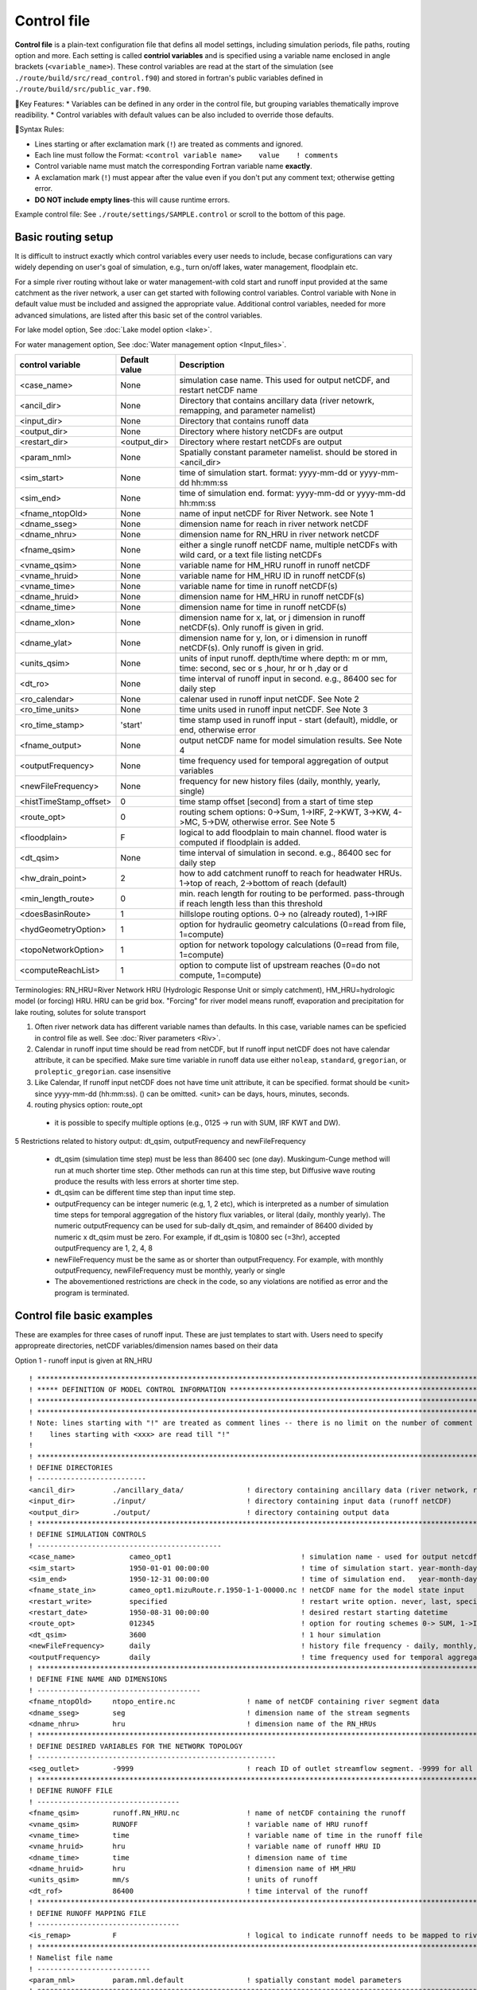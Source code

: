 .. _Control_file:

============
Control file
============

**Control file** is a plain-text configuration file that defins all model settings, including simulation periods, file paths, routing option and more.
Each setting is called **contriol variables** and is specified using a variable name enclosed in angle brackets (``<variable_name>``).
These control variables are read at the start of the simulation (see ``./route/build/src/read_control.f90``) and
stored in fortran's public variables defined in ``./route/build/src/public_var.f90``.

🔧Key Features:
* Variables can be defined in any order in the control file, but grouping variables thematically improve readibility.
* Control variables with default values can be also included to override those defaults.

📌Syntax Rules:

* Lines starting or after exclamation mark (``!``) are treated as comments and ignored.
* Each line must follow the Format: ``<control variable name>    value    ! comments``
* Control variable name must match the corresponding Fortran variable name **exactly**.
* A exclamation mark (``!``) must appear after the value even if you don't put any comment text; otherwise getting error.
* **DO NOT include empty lines**-this will cause runtime errors.

Example control file: See ``./route/settings/SAMPLE.control`` or scroll to the bottom of this page.

.. _Basic_routing_setup:

Basic routing setup
------------------------------------------

It is difficult to instruct exactly which control variables every user needs to include, becase configurations can vary widely depending on user's goal of simulation, e.g., turn on/off lakes, water management, floodplain etc.

For a simple river routing without lake or water management-with cold start and runoff input provided at the same catchment as the river network, a user can get started with following control variables.
Control variable with None in default value must be included and assigned the appropriate value.
Additional control variables, needed for more advanced simulations, are listed after this basic set of the control variables.

For lake model option, See :doc:`Lake model option <lake>`.

For water management option, See :doc:`Water management option <Input_files>`.

+------------------------+-----------------+---------------------------------------------------------------------------------------------------------+
| control variable       | Default value   | Description                                                                                             |
+========================+=================+=========================================================================================================+
| <case_name>            | None            | simulation case name. This used for output netCDF, and restart netCDF name                              |
+------------------------+-----------------+---------------------------------------------------------------------------------------------------------+
| <ancil_dir>            | None            | Directory that contains ancillary data (river netowrk, remapping, and parameter namelist)               |
+------------------------+-----------------+---------------------------------------------------------------------------------------------------------+
| <input_dir>            | None            | Directory that contains runoff data                                                                     |
+------------------------+-----------------+---------------------------------------------------------------------------------------------------------+
| <output_dir>           | None            | Directory where history netCDFs are output                                                              |
+------------------------+-----------------+---------------------------------------------------------------------------------------------------------+
| <restart_dir>          | <output_dir>    | Directory where restart netCDFs are output                                                              |
+------------------------+-----------------+---------------------------------------------------------------------------------------------------------+
| <param_nml>            | None            | Spatially constant parameter namelist. should be stored in <ancil_dir>                                  |
+------------------------+-----------------+---------------------------------------------------------------------------------------------------------+
| <sim_start>            | None            | time of simulation start. format: yyyy-mm-dd or yyyy-mm-dd hh:mm:ss                                     |
+------------------------+-----------------+---------------------------------------------------------------------------------------------------------+
| <sim_end>              | None            | time of simulation end. format:  yyyy-mm-dd or yyyy-mm-dd hh:mm:ss                                      |
+------------------------+-----------------+---------------------------------------------------------------------------------------------------------+
| <fname_ntopOld>        | None            | name of input netCDF for River Network. see Note 1                                                      |
+------------------------+-----------------+---------------------------------------------------------------------------------------------------------+
| <dname_sseg>           | None            | dimension name for reach in river network netCDF                                                        |
+------------------------+-----------------+---------------------------------------------------------------------------------------------------------+
| <dname_nhru>           | None            | dimension name for RN_HRU in river network netCDF                                                       |
+------------------------+-----------------+---------------------------------------------------------------------------------------------------------+
| <fname_qsim>           | None            | either a single runoff netCDF name, multiple netCDFs with wild card, or a text file listing netCDFs     |
+------------------------+-----------------+---------------------------------------------------------------------------------------------------------+
| <vname_qsim>           | None            | variable name for HM_HRU runoff in runoff netCDF                                                        |
+------------------------+-----------------+---------------------------------------------------------------------------------------------------------+
| <vname_hruid>          | None            | variable name for HM_HRU ID in runoff netCDF(s)                                                         |
+------------------------+-----------------+---------------------------------------------------------------------------------------------------------+
| <vname_time>           | None            | variable name for time in runoff netCDF(s)                                                              |
+------------------------+-----------------+---------------------------------------------------------------------------------------------------------+
| <dname_hruid>          | None            | dimension name for HM_HRU in runoff netCDF(s)                                                           |
+------------------------+-----------------+---------------------------------------------------------------------------------------------------------+
| <dname_time>           | None            | dimension name for time in runoff netCDF(s)                                                             |
+------------------------+-----------------+---------------------------------------------------------------------------------------------------------+
| <dname_xlon>           | None            | dimension name for x, lat, or j dimension in runoff netCDF(s). Only runoff is given in grid.            |
+------------------------+-----------------+---------------------------------------------------------------------------------------------------------+
| <dname_ylat>           | None            | dimension name for y, lon, or i dimension in runoff netCDF(s). Only runoff is given in grid.            |
+------------------------+-----------------+---------------------------------------------------------------------------------------------------------+
| <units_qsim>           | None            | units of input runoff. depth/time where depth: m or mm, time: second, sec or s ,hour, hr or h ,day or d |
+------------------------+-----------------+---------------------------------------------------------------------------------------------------------+
| <dt_ro>                | None            | time interval of runoff input in second. e.g., 86400 sec for daily step                                 |
+------------------------+-----------------+---------------------------------------------------------------------------------------------------------+
| <ro_calendar>          | None            | calenar used in runoff input netCDF. See Note 2                                                         |
+------------------------+-----------------+---------------------------------------------------------------------------------------------------------+
| <ro_time_units>        | None            | time units used in runoff input netCDF. See Note 3                                                      |
+------------------------+-----------------+---------------------------------------------------------------------------------------------------------+
| <ro_time_stamp>        | 'start'         | time stamp used in runoff input - start (default), middle, or end, otherwise error                      |
+------------------------+-----------------+---------------------------------------------------------------------------------------------------------+
| <fname_output>         | None            | output netCDF name for model simulation results. See Note 4                                             |
+------------------------+-----------------+---------------------------------------------------------------------------------------------------------+
| <outputFrequency>      | None            | time frequency used for temporal aggregation of output variables                                        |
+------------------------+-----------------+---------------------------------------------------------------------------------------------------------+
| <newFileFrequency>     | None            | frequency for new history files (daily, monthly, yearly, single)                                        |
+------------------------+-----------------+---------------------------------------------------------------------------------------------------------+
| <histTimeStamp_offset> | 0               | time stamp offset [second] from a start of time step                                                    |
+------------------------+-----------------+---------------------------------------------------------------------------------------------------------+
| <route_opt>            | 0               | routing schem options: 0->Sum, 1->IRF, 2->KWT, 3->KW, 4->MC, 5->DW, otherwise error. See Note 5         |
+------------------------+-----------------+---------------------------------------------------------------------------------------------------------+
| <floodplain>           | F               | logical to add floodplain to main channel. flood water is computed if floodplain is added.              |
+------------------------+-----------------+---------------------------------------------------------------------------------------------------------+
| <dt_qsim>              | None            | time interval of simulation in second. e.g., 86400 sec for daily step                                   |
+------------------------+-----------------+---------------------------------------------------------------------------------------------------------+
| <hw_drain_point>       | 2               | how to add catchment runoff to reach for headwater HRUs. 1->top of reach, 2->bottom of reach (default)  |
+------------------------+-----------------+---------------------------------------------------------------------------------------------------------+
| <min_length_route>     | 0               | min. reach length for routing to be performed. pass-through if reach length less than this threshold    |
+------------------------+-----------------+---------------------------------------------------------------------------------------------------------+
| <doesBasinRoute>       | 1               | hillslope routing options. 0-> no (already routed), 1->IRF                                              |
+------------------------+-----------------+---------------------------------------------------------------------------------------------------------+
| <hydGeometryOption>    | 1               | option for hydraulic geometry calculations (0=read from file, 1=compute)                                |
+------------------------+-----------------+---------------------------------------------------------------------------------------------------------+
| <topoNetworkOption>    | 1               | option for network topology calculations (0=read from file, 1=compute)                                  |
+------------------------+-----------------+---------------------------------------------------------------------------------------------------------+
| <computeReachList>     | 1               | option to compute list of upstream reaches (0=do not compute, 1=compute)                                |
+------------------------+-----------------+---------------------------------------------------------------------------------------------------------+

Terminologies: RN_HRU=River Network HRU (Hydrologic Response Unit or simply catchment), HM_HRU=hydrologic model (or forcing) HRU. HRU can be grid box. "Forcing" for river model means runoff, evaporation and precipitation for lake routing, solutes for solute transport

1. Often river network data has different variable names than defaults. In this case, variable names can be speficied in control file as well. See :doc:`River parameters <Riv>`.

2. Calendar in runoff input time should be read from netCDF, but If runoff input netCDF does not have calendar attribute, it can be specified. Make sure time variable in runoff data use either ``noleap``, ``standard``, ``gregorian``, or ``proleptic_gregorian``. case insensitive

3. Like Calendar, If runoff input netCDF does not have time unit attribute, it can be specified. format should be <unit> since yyyy-mm-dd (hh:mm:ss). () can be omitted. <unit> can be days, hours, minutes, seconds.

4. routing physics option: route_opt

  * it is possible to specify multiple options (e.g., 0125 -> run with SUM, IRF KWT and DW).

5 Restrictions related to history output: dt_qsim, outputFrequency and newFileFrequency

  * dt_qsim (simulation time step) must be less than 86400 sec (one day). Muskingum-Cunge method will run at much shorter time step. Other methods can run at this time step, but Diffusive wave routing produce the results with less errors at shorter time step.

  * dt_qsim can be different time step than input time step.

  * outputFrequency can be integer numeric (e.g, 1, 2 etc), which is interpreted as a number of simulation time steps for temporal aggregation of the history flux variables, or literal (daily, monthly yearly).
    The numeric outputFrequency can be used for sub-daily dt_qsim, and remainder of 86400 divided by numeric x dt_qsim must be zero. For example, if dt_qsim is 10800 sec (=3hr), accepted outputFrequency are
    1, 2, 4, 8

  * newFileFrequency must be the same as or shorter than outputFrequency. For example, with monthly outputFrequency, newFileFrequency must be monthly, yearly or single

  * The abovementioned restrictions are check in the code, so any violations are notified as error and the program is terminated.


.. _Control_file_basic_examples:

Control file basic examples
----------------------------

These are examples for three cases of runoff input. These are just templates to start with.
Users need to specify appropreate directories, netCDF variables/dimension names based on their data

Option 1 - runoff input is given at RN_HRU

::

  ! *************************************************************************************************************************
  ! ***** DEFINITION OF MODEL CONTROL INFORMATION ***************************************************************************
  ! *************************************************************************************************************************
  ! *************************************************************************************************************************
  ! Note: lines starting with "!" are treated as comment lines -- there is no limit on the number of comment lines.
  !    lines starting with <xxx> are read till "!"
  !
  ! *************************************************************************************************************************
  ! DEFINE DIRECTORIES
  ! --------------------------
  <ancil_dir>         ./ancillary_data/               ! directory containing ancillary data (river network, remapping netCDF)
  <input_dir>         ./input/                        ! directory containing input data (runoff netCDF)
  <output_dir>        ./output/                       ! directory containing output data
  ! *************************************************************************************************************************
  ! DEFINE SIMULATION CONTROLS
  ! --------------------------------------------
  <case_name>             cameo_opt1                               ! simulation name - used for output netcdf name
  <sim_start>             1950-01-01 00:00:00                      ! time of simulation start. year-month-day (hh:mm:ss)
  <sim_end>               1950-12-31 00:00:00                      ! time of simulation end.   year-month-day (hh:mm:ss)
  <fname_state_in>        cameo_opt1.mizuRoute.r.1950-1-1-00000.nc ! netCDF name for the model state input
  <restart_write>         specified                                ! restart write option. never, last, specified (need to specify date with <restart_date>
  <restart_date>          1950-08-31 00:00:00                      ! desired restart starting datetime
  <route_opt>             012345                                   ! option for routing schemes 0-> SUM, 1->IRF, 2->KWT, 3->KW, 4->MC, 5->DW,  otherwise error
  <dt_qsim>               3600                                     ! 1 hour simulation
  <newFileFrequency>      daily                                    ! history file frequency - daily, monthly, yearly or single
  <outputFrequency>       daily                                    ! time frequency used for temporal aggregation of output variables - numeric or daily, monthyly, or yearly
  ! **************************************************************************************************************************
  ! DEFINE FINE NAME AND DIMENSIONS
  ! ---------------------------------------
  <fname_ntopOld>     ntopo_entire.nc                 ! name of netCDF containing river segment data
  <dname_sseg>        seg                             ! dimension name of the stream segments
  <dname_nhru>        hru                             ! dimension name of the RN_HRUs
  ! **************************************************************************************************************************
  ! DEFINE DESIRED VARIABLES FOR THE NETWORK TOPOLOGY
  ! ---------------------------------------------------------
  <seg_outlet>        -9999                           ! reach ID of outlet streamflow segment. -9999 for all segments
  ! **************************************************************************************************************************
  ! DEFINE RUNOFF FILE
  ! ----------------------------------
  <fname_qsim>        runoff.RN_HRU.nc                ! name of netCDF containing the runoff
  <vname_qsim>        RUNOFF                          ! variable name of HRU runoff
  <vname_time>        time                            ! variable name of time in the runoff file
  <vname_hruid>       hru                             ! variable name of runoff HRU ID
  <dname_time>        time                            ! dimension name of time
  <dname_hruid>       hru                             ! dimension name of HM_HRU
  <units_qsim>        mm/s                            ! units of runoff
  <dt_rof>            86400                           ! time interval of the runoff
  ! **************************************************************************************************************************
  ! DEFINE RUNOFF MAPPING FILE
  ! ----------------------------------
  <is_remap>          F                               ! logical to indicate runnoff needs to be mapped to river network HRU
  ! **************************************************************************************************************************
  ! Namelist file name
  ! ---------------------------
  <param_nml>         param.nml.default               ! spatially constant model parameters
  ! **************************************************************************************************************************

Option 2 - runoff input is given at HM_HRU

::

  ! *************************************************************************************************************************
  ! ***** DEFINITION OF MODEL CONTROL INFORMATION ***************************************************************************
  ! *************************************************************************************************************************
  ! *************************************************************************************************************************
  ! Note: lines starting with "!" are treated as comment lines -- there is no limit on the number of comment lines.
  !    lines starting with <xxx> are read till "!"
  !
  ! *************************************************************************************************************************
  ! DEFINE DIRECTORIES
  ! --------------------------
  <ancil_dir>             ./ancillary_data/                ! directory containing ancillary data (river network, remapping netCDF)
  <input_dir>             ./input/                         ! directory containing input data (runoff netCDF)
  <output_dir>            ./output/                        ! directory containing output data
  ! *************************************************************************************************************************
  ! DEFINE SIMULATION CONTROLS
  ! --------------------------------------------
  <case_name>             cameo_opt2                               ! simulation name - used for output netcdf name
  <sim_start>             1950-01-01 00:00:00                      ! time of simulation start. year-month-day (hh:mm:ss)
  <sim_end>               1950-12-31 00:00:00                      ! time of simulation end.   year-month-day (hh:mm:ss)
  <fname_state_in>        cameo_opt2.mizuRoute.r.1950-1-1-00000.nc ! netCDF name for the model state input
  <restart_write>         specified                                ! restart write option. never, last, specified (need to specify date with <restart_date>
  <restart_date>          1950-08-31 00:00:00                      ! desired restart starting datetime
  <route_opt>             012345                                   ! option for routing schemes 0-> SUM, 1->IRF, 2->KWT, 3->KW, 4->MC, 5->DW,  otherwise error
  <dt_qsim>               3600                                     ! 1 hour simulation
  <newFileFrequency>      daily                                    ! history file frequency - daily, monthly, yearly or single
  <outputFrequency>       daily                                    ! time frequency used for temporal aggregation of output variables - numeric or daily, monthyly, or yearly
  ! **************************************************************************************************************************
  ! DEFINE FINE NAME AND DIMENSIONS
  ! ---------------------------------------
  <fname_ntopOld>         ntopo_entire.nc                  ! name of netCDF containing river segment data
  <dname_sseg>            seg                              ! dimension name of the stream segments
  <dname_nhru>            hru                              ! dimension name of the RN_HRUs
  ! **************************************************************************************************************************
  ! DEFINE DESIRED VARIABLES FOR THE NETWORK TOPOLOGY
  ! ---------------------------------------------------------
  <seg_outlet>            -9999                            ! reach ID of outlet streamflow segment. -9999 for all segments
  ! **************************************************************************************************************************
  ! DEFINE RUNOFF FILE
  ! ----------------------------------
  <fname_qsim>            runoff.HM_HRU.nc                 ! name of netCDF containing the HRU runoff
  <vname_qsim>            RUNOFF                           ! variable name of HRU runoff
  <vname_time>            time                             ! variable name of time in the runoff file
  <vname_hruid>           hru                              ! variable name of runoff HRU ID
  <dname_time>            time                             ! dimension name of time
  <dname_hruid>           hru                              ! dimension name of HM_HRU
  <units_qsim>            mm/s                             ! units of runoff
  <dt_rof>                86400                            ! time interval of the runoff
  ! **************************************************************************************************************************
  ! DEFINE RUNOFF MAPPING FILE
  ! ----------------------------------
  <is_remap>              T                                 ! logical to indicate runnoff needs to be mapped to RN_HRU
  <fname_remap>           spatialweights_HM_HRU_RN_HRU.nc   ! name of netCDF for HM_HRU-RN_HRU mapping data
  <vname_hruid_in_remap>  polyid                            ! variable name of RN_HRU in the mapping file
  <vname_weight>          weight                            ! variable name of areal weights of overlapping HM_HUs for each RN_HRU
  <vname_qhruid>          overlapPolyId                     ! variable name of HM_HRU ID
  <vname_num_qhru>        overlaps                          ! variable name of numbers of HM_HRUs for each RN_HRU
  <dname_hru_remap>       polyid                            ! dimension name of RN_HRU (in the mapping file)
  <dname_data_remap>      data                              ! dimension name of ragged HM_HRU
  ! **************************************************************************************************************************
  ! Namelist file name
  ! ---------------------------
  <param_nml>             param.nml.default                 ! spatially constant model parameters
  ! **************************************************************************************************************************

Option 3 - runoff input is given at grid

::

  ! *************************************************************************************************************************
  ! ***** DEFINITION OF MODEL CONTROL INFORMATION ***************************************************************************
  ! *************************************************************************************************************************
  ! *************************************************************************************************************************
  ! Note: lines starting with "!" are treated as comment lines -- there is no limit on the number of comment lines.
  !    lines starting with <xxx> are read till "!"
  !
  ! *************************************************************************************************************************
  ! DEFINE DIRECTORIES
  ! --------------------------
  <ancil_dir>             ./ancillary_data/                ! directory containing ancillary data (river network, remapping netCDF)
  <input_dir>             ./input/                         ! directory containing input data (runoff netCDF)
  <output_dir>            ./output/                        ! directory containing output data
  ! *************************************************************************************************************************
  ! DEFINE SIMULATION CONTROLS
  ! --------------------------------------------
  <case_name>             cameo_opt3                               ! simulation name - used for output netcdf name
  <sim_start>             1950-01-01 00:00:00                      ! time of simulation start. year-month-day (hh:mm:ss)
  <sim_end>               1950-12-31 00:00:00                      ! time of simulation end.   year-month-day (hh:mm:ss)
  <fname_state_in>        cameo_opt3.mizuRoute.r.1950-1-1-00000.nc ! netCDF name for the model state input
  <restart_write>         specified                                ! restart write option. never, last, specified (need to specify date with <restart_date>
  <restart_date>          1950-08-31 00:00:00                      ! desired restart starting datetime
  <route_opt>             012345                                   ! option for routing schemes 0-> SUM, 1->IRF, 2->KWT, 3->KW, 4->MC, 5->DW,  otherwise error
  <dt_qsim>               3600                                     ! 1 hour simulation
  <newFileFrequency>      daily                                    ! history file frequency - daily, monthly, yearly or single
  <outputFrequency>       daily                                    ! time frequency used for temporal aggregation of output variables - numeric or daily, monthyly, or yearly
  ! **************************************************************************************************************************
  ! DEFINE FINE NAME AND DIMENSIONS
  ! ---------------------------------------
  <fname_ntopOld>         ntopo_entire.nc                  ! name of netCDF containing river segment data
  <dname_sseg>            seg                              ! dimension name of the stream segments
  <dname_nhru>            hru                              ! dimension name of the RN_HRUs
  ! **************************************************************************************************************************
  ! DEFINE DESIRED VARIABLES FOR THE NETWORK TOPOLOGY
  ! ---------------------------------------------------------
  <seg_outlet>            -9999                            ! reach ID of outlet streamflow segment. -9999 for all segments
  ! **************************************************************************************************************************
  ! DEFINE RUNOFF FILE
  ! ----------------------------------
  <fname_qsim>            runoff.HM_HRU.nc                 ! name of netCDF containing the HRU runoff
  <vname_qsim>            RUNOFF                           ! variable name of HRU runoff
  <vname_time>            time                             ! variable name of time in the runoff file
  <dname_time>            time                             ! dimension name of time
  <dname_xlon>            lon                              ! dimension name of x(j)
  <dname_ylat>            lat                              ! dimension name of y(i)
  <units_qsim>            mm/s                             ! units of runoff
  <dt_rof>                86400                            ! time interval of the runoff
  ! **************************************************************************************************************************
  ! DEFINE RUNOFF MAPPING FILE
  ! ----------------------------------
  <is_remap>              T                                 ! logical to indicate runnoff needs to be mapped to RN_HRU
  <fname_remap>           spatialweights_HM_HRU_RN_HRU.nc   ! name of netCDF for HM_HRU-RN_HRU mapping data
  <vname_hruid_in_remap>  polyid                            ! variable name of RN_HRU in the mapping file
  <vname_weight>          weight                            ! variable name of areal weights of overlapping HM_HUs for each RN_HRU
  <vname_i_index>         i_index                           ! variable name of ylat index
  <vname_j_index>         j_index                           ! variable name of xlon index
  <vname_num_qhru>        overlaps                          ! variable name of numbers of HM_HRUs for each RN_HRU
  <dname_hru_remap>       polyid                            ! dimension name of RN_HRU (in the mapping file)
  <dname_data_remap>      data                              ! dimension name of ragged HM_HRU
  ! **************************************************************************************************************************
  ! Namelist file name
  ! ---------------------------
  <param_nml>             param.nml.default                 ! spatially constant model parameters
  ! **************************************************************************************************************************

